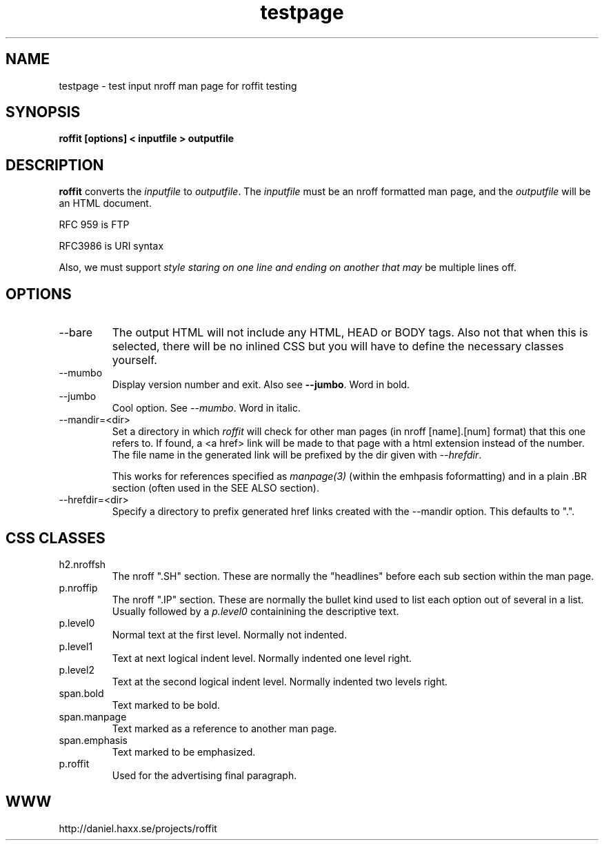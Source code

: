 .\" This man page is here for testing purposes only. Run 'make test' to
.\" verify that the correct output is generated from this input.
.\"
.TH testpage 1 "2 May 2011" "roffit" "roffit test"
.SH NAME
testpage \- test input nroff man page for roffit testing
.SH SYNOPSIS
.B roffit [options] < inputfile > outputfile
.SH DESCRIPTION
.B roffit
converts the \fIinputfile\fP to \fIoutputfile\fP. The \fIinputfile\fP must be
an nroff formatted man page, and the \fIoutputfile\fP will be an HTML
document.

RFC 959 is FTP

RFC3986 is URI syntax

Also, we must support \fIstyle staring on one line
and ending on another
that may\fP be multiple lines off.
.SH OPTIONS
.IP "--bare"
The output HTML will not include any HTML, HEAD or BODY tags. Also not that
when this is selected, there will be no inlined CSS but you will have to
define the necessary classes yourself.
.IP "--mumbo"
Display version number and exit. Also see \fB--jumbo\fP. Word in bold.
.IP "--jumbo"
Cool option. See \fI--mumbo\fP. Word in italic.
.IP \-\-mandir=<dir>
Set a directory in which \fIroffit\fP will check for other man pages (in nroff
[name].[num] format) that this one refers to. If found, a <a href> link will
be made to that page with a html extension instead of the number. The file
name in the generated link will be prefixed by the dir given with
\fI\-\-hrefdir\fP.

This works for references specified as \fImanpage(3)\fP (within the emhpasis
foformatting) and in a plain \.BR section (often used in the SEE ALSO
section).
.IP \-\-hrefdir=<dir>
Specify a directory to prefix generated href links created with the \-\-mandir
option. This defaults to ".".
.SH "CSS CLASSES"
.IP h2.nroffsh
The nroff ".SH" section. These are normally the "headlines" before each sub
section within the man page.
.IP p.nroffip
The nroff ".IP" section. These are normally the bullet kind used to list each
option out of several in a list. Usually followed by a \fIp.level0\fP
containining the descriptive text.
.IP p.level0
Normal text at the first level. Normally not indented.
.IP p.level1
Text at next logical indent level. Normally indented one level right.
.IP p.level2
Text at the second logical indent level. Normally indented two levels right.
.IP span.bold
Text marked to be bold.
.IP span.manpage
Text marked as a reference to another man page.
.IP span.emphasis
Text marked to be emphasized.
.IP p.roffit
Used for the advertising final paragraph.
.SH WWW
http://daniel.haxx.se/projects/roffit

